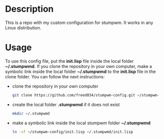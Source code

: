# Created by Frank Taipe (フランク) <freed034@pm.me> at Orsay - France (2021)
# Mayor changes made at Firenze - Italy (2022)

* Description
This is a repo with my custom configuration for stumpwm. It works in any Linux distribution.

* Usage
To use this config file, put the *init.lisp* file inside the local folder *~/.stumpwmd*. If you clone the repository in your own computer, make a symbolic link inside the local folder *~/.stumpwmd* to the *init.lisp* file in the clone folder. You can follow the next instructions:

- clone the repository in your own computer
  #+begin_src bash
    git clone https://github.com/freed034/stumpwm-config.git ~/stumpwm-config
  #+end_src

- create the local folder *.stumpwmd* if it does not exist
   #+begin_src bash
     mkdir ~/.stumpwmd
   #+end_src

- make a symbolic link inside the local stumpwm folder *~/.stumpwmd*
   #+begin_src bash
     ln -sf ~/stumpwm-config/init.lisp ~/.stumpwmd/init.lisp
   #+end_src



